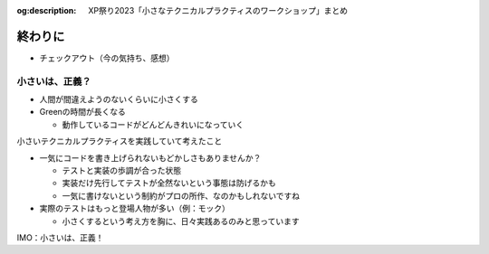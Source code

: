 :og:description: XP祭り2023「小さなテクニカルプラクティスのワークショップ」まとめ

.. meta::
  :description: XP祭り2023「小さなテクニカルプラクティスのワークショップ」まとめ

==============================
終わりに
==============================

* チェックアウト（今の気持ち、感想）

小さいは、正義？
==============================

* 人間が間違えようのないくらいに小さくする
* Greenの時間が長くなる

  * 動作しているコードがどんどんきれいになっていく

小さいテクニカルプラクティスを実践していて考えたこと

* 一気にコードを書き上げられないもどかしさもありませんか？

  * テストと実装の歩調が合った状態
  * 実装だけ先行してテストが全然ないという事態は防げるかも
  * 一気に書けないという制約がプロの所作、なのかもしれないですね

* 実際のテストはもっと登場人物が多い（例：モック）

  * 小さくするという考え方を胸に、日々実践あるのみと思っています

IMO：小さいは、正義！
